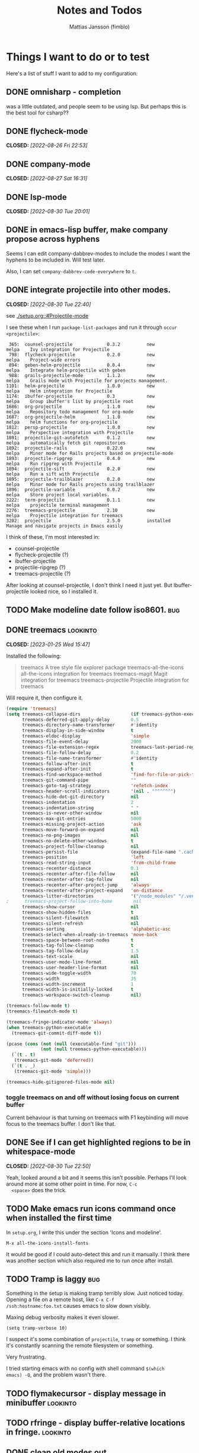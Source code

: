 #+TITLE:   Notes and Todos
#+AUTHOR:  Mattias Jansson (fimblo)
#+OPTIONS:    p:t
#+Startup: show2levels

* Things I want to do or to test

Here's a list of stuff I want to add to my configuration:

** DONE omnisharp - completion
was a little outdated, and people seem to be using lsp. But perhaps this is the best tool for csharp??
** DONE flycheck-mode
CLOSED: [2022-08-26 Fri 22:53]
** DONE company-mode
CLOSED: [2022-08-27 Sat 16:31]
** DONE lsp-mode
CLOSED: [2022-08-30 Tue 20:01]
** DONE in emacs-lisp buffer, make company propose across hyphens
  
  Seems I can edit company-dabbrev-modes to include the modes I want
  the hyphens to be included in. Will test later.

  Also, I can set =company-dabbrev-code-everywhere= to =t=.
** DONE integrate projectile into other modes.
CLOSED: [2022-08-30 Tue 22:40]
  see [[./setup.org::#Projectile-mode]]



  I see these when I run =package-list-packages= and run it through =occur <projectile>=:

    #+begin_example
    365:  counsel-projectile             0.3.2          new          melpa    Ivy integration for Projectile
    798:  flycheck-projectile            0.2.0          new          melpa    Project-wide errors
    894:  geben-helm-projectile          0.0.4          new          melpa    Integrate helm-projectile with geben
    988:  grails-projectile-mode         1.1.2          new          melpa    Grails mode with Projectile for projects management.
   1101:  helm-projectile                1.0.0          new          melpa    Helm integration for Projectile
   1174:  ibuffer-projectile             0.3            new          melpa    Group ibuffer's list by projectile root
   1686:  org-projectile                 1.1.0          new          melpa    Repository todo management for org-mode
   1687:  org-projectile-helm            1.1.0          new          melpa    helm functions for org-projectile
   1812:  persp-projectile               1.0.0          new          melpa    Perspective integration with Projectile
   1891:  projectile-git-autofetch       0.1.2          new          melpa    automatically fetch git repositories
   1892:  projectile-rails               0.22.0         new          melpa    Minor mode for Rails projects based on projectile-mode
   1893:  projectile-ripgrep             0.4.0          new          melpa    Run ripgrep with Projectile
   1894:  projectile-sift                0.2.0          new          melpa    Run a sift with Projectile
   1895:  projectile-trailblazer         0.2.0          new          melpa    Minor mode for Rails projects using trailblazer
   1896:  projectile-variable            0.0.2          new          melpa    Store project local variables.
   2222:  term-projectile                0.1.1          new          melpa    projectile terminal management
   2276:  treemacs-projectile            2.10           new          melpa    Projectile integration for treemacs
   3202:  projectile                     2.5.0          installed             Manage and navigate projects in Emacs easily
    #+end_example

  I think of these, I'm most interested in:
  - counsel-projectile
  - flycheck-projectile (?)
  - ibuffer-projectile
  - projectile-ripgrep (?)
  - treemacs-projectile (?)

  After looking at counsel-projectile, I don't think I need it just yet. But Ibuffer-projectile looked nice, so I installed it.
** TODO Make modeline date follow iso8601.                             :bug:
** DONE treemacs                                                  :lookinto:
CLOSED: [2023-01-25 Wed 15:47]
Installed the following:
#+begin_quote
 treemacs                       A tree style file explorer package
 treemacs-all-the-icons         all-the-icons integration for treemacs
 treemacs-magit                 Magit integration for treemacs
 treemacs-projectile            Projectile integration for treemacs
#+end_quote

Will require it, then configure it.
#+begin_src emacs-lisp
  (require 'treemacs)
  (setq treemacs-collapse-dirs                   (if treemacs-python-executable 3 0)
        treemacs-deferred-git-apply-delay        0.5
        treemacs-directory-name-transformer      #'identity
        treemacs-display-in-side-window          t
        treemacs-eldoc-display                   'simple
        treemacs-file-event-delay                2000
        treemacs-file-extension-regex            treemacs-last-period-regex-value
        treemacs-file-follow-delay               0.2
        treemacs-file-name-transformer           #'identity
        treemacs-follow-after-init               t
        treemacs-expand-after-init               t
        treemacs-find-workspace-method           'find-for-file-or-pick-first
        treemacs-git-command-pipe                ""
        treemacs-goto-tag-strategy               'refetch-index
        treemacs-header-scroll-indicators        '(nil . "^^^^^^")
        treemacs-hide-dot-git-directory          nil
        treemacs-indentation                     2
        treemacs-indentation-string              " "
        treemacs-is-never-other-window           nil
        treemacs-max-git-entries                 5000
        treemacs-missing-project-action          'ask
        treemacs-move-forward-on-expand          nil
        treemacs-no-png-images                   nil
        treemacs-no-delete-other-windows         t
        treemacs-project-follow-cleanup          nil
        treemacs-persist-file                    (expand-file-name ".cache/treemacs-persist" user-emacs-directory)
        treemacs-position                        'left
        treemacs-read-string-input               'from-child-frame
        treemacs-recenter-distance               0.1
        treemacs-recenter-after-file-follow      nil
        treemacs-recenter-after-tag-follow       nil
        treemacs-recenter-after-project-jump     'always
        treemacs-recenter-after-project-expand   'on-distance
        treemacs-litter-directories              '("/node_modules" "/.venv" "/.cask")
  ;      treemacs-project-follow-into-home        nil
        treemacs-show-cursor                     nil
        treemacs-show-hidden-files               t
        treemacs-silent-filewatch                nil
        treemacs-silent-refresh                  nil
        treemacs-sorting                         'alphabetic-asc
        treemacs-select-when-already-in-treemacs 'move-back
        treemacs-space-between-root-nodes        t
        treemacs-tag-follow-cleanup              t
        treemacs-tag-follow-delay                1.5
        treemacs-text-scale                      nil
        treemacs-user-mode-line-format           nil
        treemacs-user-header-line-format         nil
        treemacs-wide-toggle-width               70
        treemacs-width                           35
        treemacs-width-increment                 1
        treemacs-width-is-initially-locked       t
        treemacs-workspace-switch-cleanup        nil)

  (treemacs-follow-mode t)
  (treemacs-filewatch-mode t)

  (treemacs-fringe-indicator-mode 'always)
  (when treemacs-python-executable
    (treemacs-git-commit-diff-mode t))

  (pcase (cons (not (null (executable-find "git")))
               (not (null treemacs-python-executable)))
    (`(t . t)
     (treemacs-git-mode 'deferred))
    (`(t . _)
     (treemacs-git-mode 'simple)))

  (treemacs-hide-gitignored-files-mode nil)

#+end_src

*** toggle treemacs on and off without losing focus on current buffer
Current behaviour is that turning on treemacs with F1 keybinding will move focus to the treemacs buffer. I don't like that.
** DONE See if I can get highlighted regions to be in whitespace-mode
CLOSED: [2022-08-30 Tue 22:50]

  Yeah, looked around a bit and it seems this isn't possible. Perhaps
  I'll look around more at some other point in time. For now, =C-c
  <space>= does the trick.
** TODO Make emacs run icons command once when installed the first time
In =setup.org=, I write this under the section 'Icons and modeline'.

#+begin_example
M-x all-the-icons-install-fonts
#+end_example

It would be good if I could auto-detect this and run it manually. I
think there was another section which also required me to run once
after install.


** TODO Tramp is laggy                                                 :bug:

Something in the setup is making tramp terribly slow. Just noticed
today. Opening a file on a remote host, like =C-x C-f
/ssh:hostname:foo.txt= causes emacs to slow down visibly.

Maxing debug verbosity makes it even slower.
#+begin_src
(setq tramp-verbose 10)
#+end_src

I suspect it's some combination of =projectile=, =tramp= or
something. I think it's constantly scanning the remote filesystem or
something.

Very frustrating.

I tried starting emacs with no config with shell command =$(which
emacs) -Q=, and the problem wasn't there.


** TODO flymakecursor - display message in minibuffer             :lookinto:
** TODO rfringe - display buffer-relative locations in fringe.    :lookinto:
** DONE clean old modes out
CLOSED: [2022-10-18 Tue 11:34]
There's a few modes I don't use anymore, and they are cluttering the
config. Remove them or comment them away.
** DONE fix parenthesis highlighting
CLOSED: [2022-10-18 Tue 12:03]
rainbow-delimiters isn't working. Figure out.

Found highlight-parentheses-mode, which is easier to configure than
rainbow-delimiters. Swapped and configured. works nicely now.

* Notes, experiments, and stuff
** Some notes on ivy

#+begin_src emacs-lisp
(ivy-mode 1)
(setq ivy-use-virtual-buffers t)
(setq ivy-count-format "(%d/%d) ")



(setq enable-recursive-minibuffers t)
(global-set-key (kbd "C-S-s") 'swiper)
(global-set-key (kbd "C-s") 'swiper-isearch)
(global-set-key (kbd "C-c C-r") 'ivy-resume)
(global-set-key (kbd "<f6>") 'ivy-resume)
(global-set-key (kbd "M-x") 'counsel-M-x)
(global-set-key (kbd "C-x C-f") 'counsel-find-file)
(global-set-key (kbd "<f1> f") 'counsel-describe-function)
(global-set-key (kbd "<f1> v") 'counsel-describe-variable)
(global-set-key (kbd "<f1> l") 'counsel-find-library)
(global-set-key (kbd "<f2> i") 'counsel-info-lookup-symbol)
(global-set-key (kbd "<f2> u") 'counsel-unicode-char)
(global-set-key (kbd "C-c g") 'counsel-git)
(global-set-key (kbd "C-c j") 'counsel-git-grep)
(define-key minibuffer-local-map (kbd "C-r") 'counsel-minibuffer-history)
;(global-set-key (kbd "C-x l") 'counsel-locate)
;(global-set-key (kbd "C-c k") 'counsel-ag)


(when (string= system-type "darwin")
  (setq dired-use-ls-dired t
        insert-directory-program "/opt/homebrew/bin/gls"
        dired-listing-switches "-aBhl --group-directories-first"))


(setq gls  ;; find gls, strip the trailing nl
      (substring
       (shell-command-to-string "which gdls || echo noop")
       0 -1))

(setq ls-lisp-use-insert-directory-program nil)


(setq dired-use-ls-dired t)
(setq insert-directory-program "/opt/homebrew/bin/gls")


(setq dired-use-ls-dired nil)
(setq insert-directory-program "/bin/ls")
#+end_src

** Some notes on how to get lsp to work.

#+begin_src
(setq lsp-keymap-prefix "s-l")

(require 'lsp-mode)

;; generic version
(add-hook 'prog-mode-hook #'lsp)

;; specific for each language, for example
;(add-hook 'cperl-mode-hook #'lsp)

;; deferred server start (till window opens)
;(add-hook 'prog-mode-hook #'lsp-deferred)

;; Language servers


;; Perl
;; Many to choose from. I chose Perl::LanguageServer
;; This needs to be installed via cpan
#+end_src

** Some notes on getting csharp to work
Start by installing stuff 


#+begin_src 
package-install lsp-mode
package-install lsp-ui
package-install csharp-mode
#+end_src

** Now install omnisharp using lsp-install-server.
#+begin_src 
lsp-install-server <ret> omnisharp
#+end_src


** Configure emacs to use lsp for csharp.

#+begin_src emacs-lisp
(setq lsp-keymap-prefix "s-l")
(require 'lsp-mode)
(add-hook 'csharp-mode-hook #'lsp)
#+end_src

After opening a csharp file, you'll get this in the minibuffer:

#+begin_example
Unable to find installed server supporting this file. The following servers could be installed automatically:
csharp
#+end_example

Hit enter to download support for csharp.

In the minibuffer, you'll see the following:

#+begin_example
LSP :: Download csharp started.
LSP :: Starting to download https://github.com/omnisharp/....
LSP :: Finished downloading /Users/fimblo/.emacs.d/.cache/lsp/omnisharp-roslyn/latest/omnisharp-roslyn.zip...
(Shell command succeeded with no output)
LSP :: Server csharp downloaded, auto-starting in 1 buffers.
LSP :: Yasnippet is not installed, but `lsp-enable-snippet' is set to `t'. You must either install yasnippet, or disable snippet support.
LSP :: Connected to [csharp:48644/starting].
LSP :: csharp:48644 initialized successfully in folders: (/Users/fimblo/Projects/firstProjectwHk/Assets)
#+end_example

Now write some csharp code:

First let's make a dotnet project:
#+begin_example

$ dotnet new console -n MyApp

Welcome to .NET 6.0!
---------------------
SDK Version: 6.0.400

Telemetry
---------
The .NET tools collect usage data in order to help us improve your experience. It is collected by Microsoft and shared with the community. You can opt-out of telemetry by setting the DOTNET_CLI_TELEMETRY_OPTOUT environment variable to '1' or 'true' using your favorite shell.

Read more about .NET CLI Tools telemetry: https://aka.ms/dotnet-cli-telemetry

----------------
Installed an ASP.NET Core HTTPS development certificate.
To trust the certificate run 'dotnet dev-certs https --trust' (Windows and macOS only).
Learn about HTTPS: https://aka.ms/dotnet-https
----------------
Write your first app: https://aka.ms/dotnet-hello-world
Find out what's new: https://aka.ms/dotnet-whats-new
Explore documentation: https://aka.ms/dotnet-docs
Report issues and find source on GitHub: https://github.com/dotnet/core
Use 'dotnet --help' to see available commands or visit: https://aka.ms/dotnet-cli
--------------------------------------------------------------------------------------
The template "Console App" was created successfully.

Processing post-creation actions...
Running 'dotnet restore' on /Users/fimblo/Projects/MyApp/MyApp.csproj...
  Determining projects to restore...
  Restored /Users/fimblo/Projects/MyApp/MyApp.csproj (in 40 ms).
Restore succeeded.
#+end_example

Copy this text into the file MyApp/Program.cs:

#+begin_src csharp
namespace HelloWorld {
    class Hello {
        static void Main(string[] args) {
            System.Console.WritLine("hello world");

        }
    }
}
#+end_src

And it should warn you about the error if all works as it should.


Next you want to run it. Try =dotnet run=.

#+begin_example
$ dotnet run
hello world
#+end_example


Now let's tune lsp. Use =M-x lsp-doctor= to start the diagnostic tool. I got this:

#+begin_example
Checking for Native JSON support: OK
Check emacs supports `read-process-output-max': OK
Check `read-process-output-max' default has been changed from 4k: ERROR
Byte compiled against Native JSON (recompile lsp-mode if failing when Native JSON available): OK
`gc-cons-threshold' increased?: ERROR
Using gccemacs with emacs lisp native compilation (https://akrl.sdf.org/gccemacs.html): NOT AVAILABLE (OPTIONAL)
#+end_example

#+begin_src emacs-lisp
;; To fix 'gc-cons-threshold', add this snippet:
(setq gc-cons-threshold 100000000)

;; Increase read-process-output-max from 4k to 1M
(setq read-process-output-max (* 1024 1024))
#+end_src


** sr-speedbar

 #+begin_src emacs-lisp
   (require 'sr-speedbar)
   (global-set-key (kbd "s-s") 'sr-speedbar-toggle)
   (setq sr-speedbar-right-side nil)
   (setq speedbar-show-unknown-files t)
   (setq speedbar-use-images t)
   (setq sr-speedbar-width 30) 
   (setq sr-speedbar-max-width 30) 
 #+end_src
 
 
